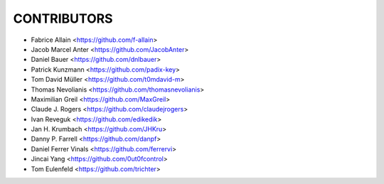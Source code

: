 CONTRIBUTORS
============

- Fabrice Allain <https://github.com/f-allain>
- Jacob Marcel Anter <https://github.com/JacobAnter>
- Daniel Bauer <https://github.com/dnlbauer>
- Patrick Kunzmann <https://github.com/padix-key>
- Tom David Müller <https://github.com/t0mdavid-m>
- Thomas Nevolianis <https://github.com/thomasnevolianis>
- Maximilian Greil <https://github.com/MaxGreil>
- Claude J. Rogers <https://github.com/claudejrogers>
- Ivan Reveguk <https://github.com/edikedik>
- Jan H. Krumbach <https://github.com/JHKru>
- Danny P. Farrell <https://github.com/danpf>
- Daniel Ferrer Vinals <https://github.com/ferrervi>
- Jincai Yang <https://github.com/0ut0fcontrol>
- Tom Eulenfeld <https://github.com/trichter>
